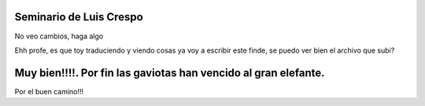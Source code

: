 Seminario de Luis Crespo
-----------------------------------------
No veo cambios, haga algo

Ehh profe, es que toy traduciendo y viendo cosas ya voy a escribir este finde, se puedo ver bien el archivo que subi?

Muy bien!!!!. Por fin las gaviotas han vencido al gran elefante.
---------------------------------------------------------------
Por el buen camino!!!